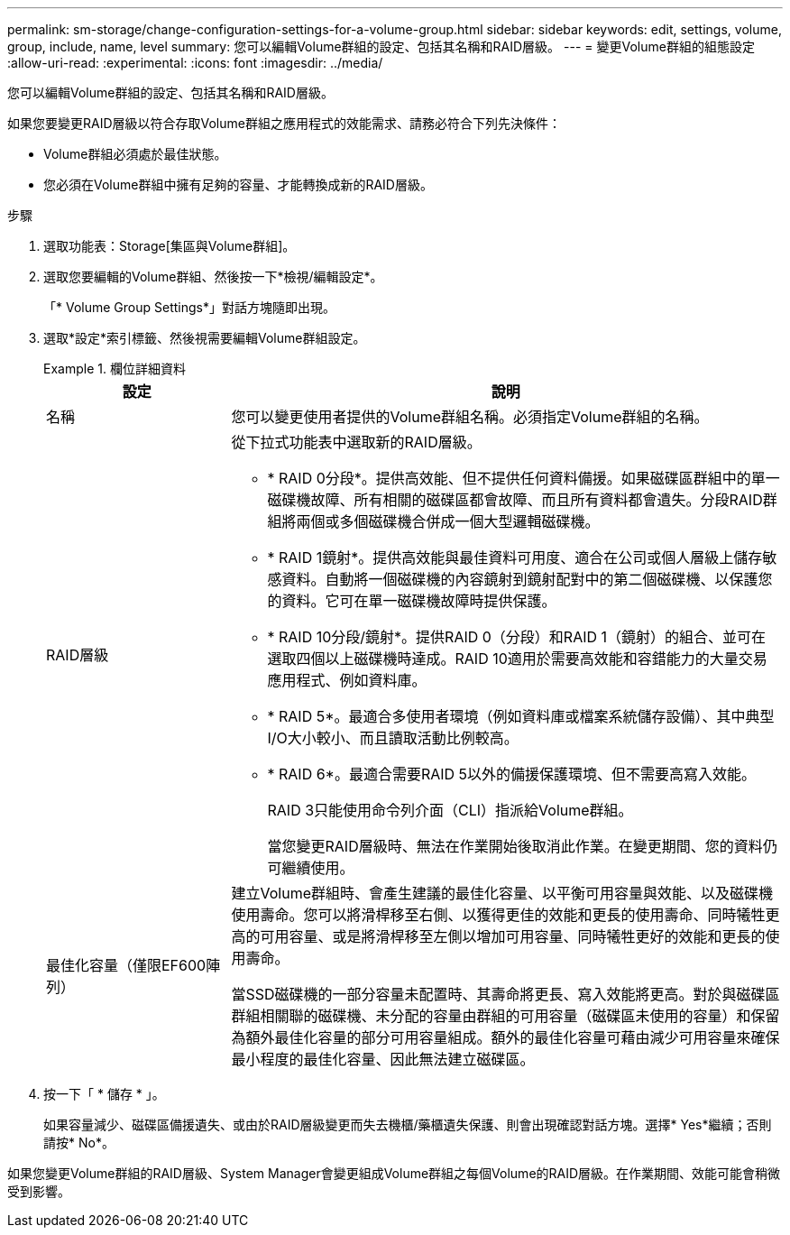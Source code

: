 ---
permalink: sm-storage/change-configuration-settings-for-a-volume-group.html 
sidebar: sidebar 
keywords: edit, settings, volume, group, include, name, level 
summary: 您可以編輯Volume群組的設定、包括其名稱和RAID層級。 
---
= 變更Volume群組的組態設定
:allow-uri-read: 
:experimental: 
:icons: font
:imagesdir: ../media/


[role="lead"]
您可以編輯Volume群組的設定、包括其名稱和RAID層級。

如果您要變更RAID層級以符合存取Volume群組之應用程式的效能需求、請務必符合下列先決條件：

* Volume群組必須處於最佳狀態。
* 您必須在Volume群組中擁有足夠的容量、才能轉換成新的RAID層級。


.步驟
. 選取功能表：Storage[集區與Volume群組]。
. 選取您要編輯的Volume群組、然後按一下*檢視/編輯設定*。
+
「* Volume Group Settings*」對話方塊隨即出現。

. 選取*設定*索引標籤、然後視需要編輯Volume群組設定。
+
.欄位詳細資料
====
[cols="1a,3a"]
|===
| 設定 | 說明 


 a| 
名稱
 a| 
您可以變更使用者提供的Volume群組名稱。必須指定Volume群組的名稱。



 a| 
RAID層級
 a| 
從下拉式功能表中選取新的RAID層級。

** * RAID 0分段*。提供高效能、但不提供任何資料備援。如果磁碟區群組中的單一磁碟機故障、所有相關的磁碟區都會故障、而且所有資料都會遺失。分段RAID群組將兩個或多個磁碟機合併成一個大型邏輯磁碟機。
** * RAID 1鏡射*。提供高效能與最佳資料可用度、適合在公司或個人層級上儲存敏感資料。自動將一個磁碟機的內容鏡射到鏡射配對中的第二個磁碟機、以保護您的資料。它可在單一磁碟機故障時提供保護。
** * RAID 10分段/鏡射*。提供RAID 0（分段）和RAID 1（鏡射）的組合、並可在選取四個以上磁碟機時達成。RAID 10適用於需要高效能和容錯能力的大量交易應用程式、例如資料庫。
** * RAID 5*。最適合多使用者環境（例如資料庫或檔案系統儲存設備）、其中典型I/O大小較小、而且讀取活動比例較高。
** * RAID 6*。最適合需要RAID 5以外的備援保護環境、但不需要高寫入效能。
+
RAID 3只能使用命令列介面（CLI）指派給Volume群組。

+
當您變更RAID層級時、無法在作業開始後取消此作業。在變更期間、您的資料仍可繼續使用。





 a| 
最佳化容量（僅限EF600陣列）
 a| 
建立Volume群組時、會產生建議的最佳化容量、以平衡可用容量與效能、以及磁碟機使用壽命。您可以將滑桿移至右側、以獲得更佳的效能和更長的使用壽命、同時犧牲更高的可用容量、或是將滑桿移至左側以增加可用容量、同時犧牲更好的效能和更長的使用壽命。

當SSD磁碟機的一部分容量未配置時、其壽命將更長、寫入效能將更高。對於與磁碟區群組相關聯的磁碟機、未分配的容量由群組的可用容量（磁碟區未使用的容量）和保留為額外最佳化容量的部分可用容量組成。額外的最佳化容量可藉由減少可用容量來確保最小程度的最佳化容量、因此無法建立磁碟區。

|===
====
. 按一下「 * 儲存 * 」。
+
如果容量減少、磁碟區備援遺失、或由於RAID層級變更而失去機櫃/藥櫃遺失保護、則會出現確認對話方塊。選擇* Yes*繼續；否則請按* No*。



如果您變更Volume群組的RAID層級、System Manager會變更組成Volume群組之每個Volume的RAID層級。在作業期間、效能可能會稍微受到影響。
